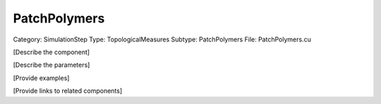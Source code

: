 PatchPolymers
--------------

Category: SimulationStep
Type: TopologicalMeasures
Subtype: PatchPolymers
File: PatchPolymers.cu

[Describe the component]

[Describe the parameters]

[Provide examples]

[Provide links to related components]
